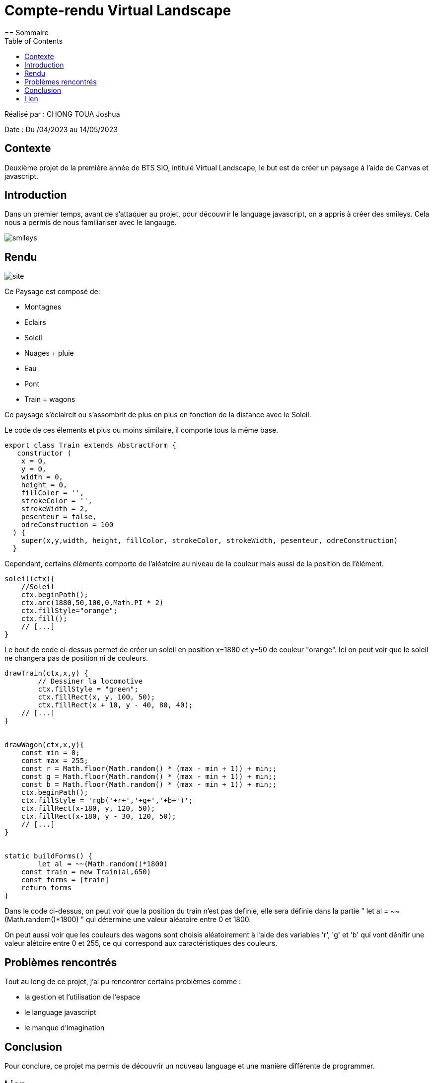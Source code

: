 = Compte-rendu Virtual Landscape
:toc:
== Sommaire

Réalisé par : CHONG TOUA Joshua

Date : Du /04/2023 au 14/05/2023

== Contexte

Deuxième projet de la première année
de BTS SIO, intitulé Virtual Landscape,
le but est de créer un paysage à l'aide
de Canvas et javascript.

== Introduction
Dans un premier temps, avant de s'attaquer au projet,
pour découvrir le language javascript, on a appris
à créer des smileys. Cela nous a permis de nous familiariser
avec le langauge.

image::/img/smileys.PNG[]

== Rendu

image::/img/site.PNG[]

Ce Paysage est composé de:

- Montagnes
- Eclairs
- Soleil
- Nuages + pluie
- Eau
- Pont
- Train + wagons

Ce paysage s'éclaircit ou s'assombrit de plus en plus en fonction de la distance avec le Soleil.

Le code de ces élements et plus ou moins similaire, il comporte tous la même base.

[source,javascript]
----
export class Train extends AbstractForm {
   constructor (
    x = 0,
    y = 0,
    width = 0,
    height = 0,
    fillColor = '',
    strokeColor = '',
    strokeWidth = 2,
    pesenteur = false,
    odreConstruction = 100
  ) {
    super(x,y,width, height, fillColor, strokeColor, strokeWidth, pesenteur, odreConstruction)
  }
----
Cependant, certains éléments comporte de l'aléatoire
au niveau de la couleur mais aussi de la position de l'élément.

[source,javascript]
----
soleil(ctx){
    //Soleil
    ctx.beginPath();
    ctx.arc(1880,50,100,0,Math.PI * 2)
    ctx.fillStyle="orange";
    ctx.fill();
    // [...]
}
----
Le bout de code ci-dessus permet de créer un soleil en
position x=1880 et y=50 de couleur "orange".
Ici on peut voir que le soleil ne changera pas de position
ni de couleurs.

[source,javascript]
----
drawTrain(ctx,x,y) {
	// Dessiner la locomotive
	ctx.fillStyle = "green";
	ctx.fillRect(x, y, 100, 50);
	ctx.fillRect(x + 10, y - 40, 80, 40);
    // [...]
}


drawWagon(ctx,x,y){
    const min = 0;
    const max = 255;
    const r = Math.floor(Math.random() * (max - min + 1)) + min;;
    const g = Math.floor(Math.random() * (max - min + 1)) + min;;
    const b = Math.floor(Math.random() * (max - min + 1)) + min;;
    ctx.beginPath();
    ctx.fillStyle = 'rgb('+r+','+g+','+b+')';
    ctx.fillRect(x-180, y, 120, 50);
    ctx.fillRect(x-180, y - 30, 120, 50);
    // [...]
}


static buildForms() {
	let al = ~~(Math.random()*1800)
    const train = new Train(al,650)
    const forms = [train]
    return forms
}
----
Dans le code ci-dessus, on peut voir que la position du train n'est pas definie, elle sera définie
dans la partie " let al = ~~(Math.random()*1800) " qui détermine une valeur aléatoire entre 0 et 1800.

On peut aussi voir que les couleurs des wagons sont choisis aléatoirement à l'aide des variables
'r', 'g' et 'b' qui vont dénifir une valeur alétoire entre 0 et 255, ce qui correspond aux
caractéristiques des couleurs.


== Problèmes rencontrés

Tout au long de ce projet, j'ai pu rencontrer certains problèmes comme :

- la gestion et l'utilisation de l'espace
- le language javascript
- le manque d'imagination


== Conclusion

Pour conclure, ce projet ma permis de découvrir un nouveau language et une manière différente
de programmer.

== Lien

Lien github: https://github.com/JoshuaChongToua/VirtualLandscape.git

Lien gitlab : https://gitlab.com/JoshuaChongToua/VirtualLandscape


